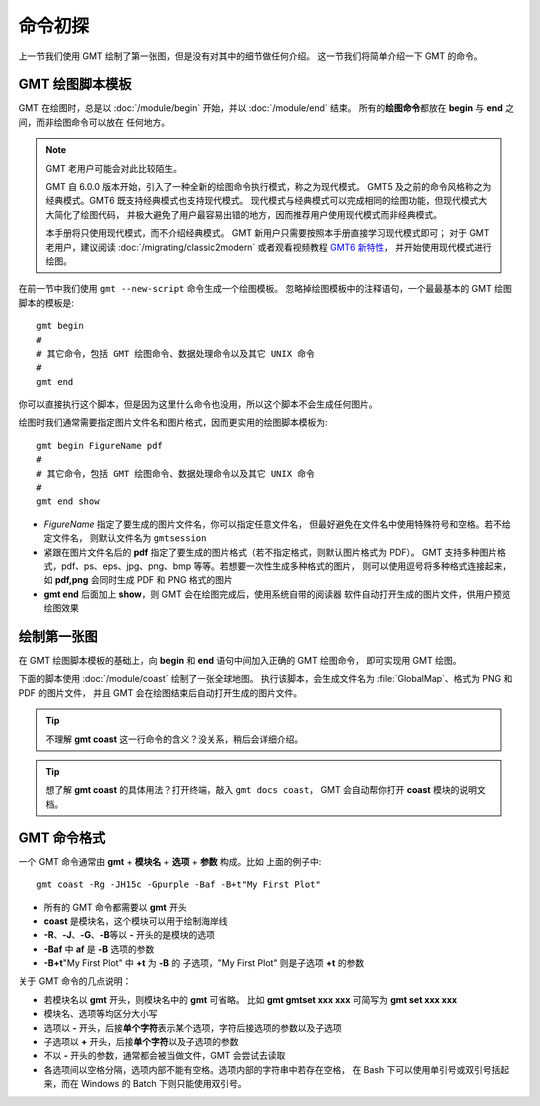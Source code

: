 命令初探
========

上一节我们使用 GMT 绘制了第一张图，但是没有对其中的细节做任何介绍。
这一节我们将简单介绍一下 GMT 的命令。

GMT 绘图脚本模板
----------------

GMT 在绘图时，总是以 :doc:`/module/begin` 开始，并以 :doc:`/module/end` 结束。
所有的\ **绘图命令**\ 都放在 **begin** 与 **end** 之间，而非绘图命令可以放在
任何地方。

.. note::

    GMT 老用户可能会对此比较陌生。

    GMT 自 6.0.0 版本开始，引入了一种全新的绘图命令执行模式，称之为现代模式。
    GMT5 及之前的命令风格称之为经典模式。GMT6 既支持经典模式也支持现代模式。
    现代模式与经典模式可以完成相同的绘图功能，但现代模式大大简化了绘图代码，
    并极大避免了用户最容易出错的地方，因而推荐用户使用现代模式而非经典模式。

    本手册将只使用现代模式，而不介绍经典模式。
    GMT 新用户只需要按照本手册直接学习现代模式即可；
    对于 GMT 老用户，建议阅读 :doc:`/migrating/classic2modern`
    或者观看视频教程 `GMT6 新特性 <https://www.bilibili.com/video/av73835957>`_，
    并开始使用现代模式进行绘图。

在前一节中我们使用 ``gmt --new-script`` 命令生成一个绘图模板。
忽略掉绘图模板中的注释语句，一个最最基本的 GMT 绘图脚本的模板是::

    gmt begin
    #
    # 其它命令，包括 GMT 绘图命令、数据处理命令以及其它 UNIX 命令
    #
    gmt end

你可以直接执行这个脚本，但是因为这里什么命令也没用，所以这个脚本不会生成任何图片。

绘图时我们通常需要指定图片文件名和图片格式，因而更实用的绘图脚本模板为::

    gmt begin FigureName pdf
    #
    # 其它命令，包括 GMT 绘图命令、数据处理命令以及其它 UNIX 命令
    #
    gmt end show

-   *FigureName* 指定了要生成的图片文件名，你可以指定任意文件名，
    但最好避免在文件名中使用特殊符号和空格。若不给定文件名，
    则默认文件名为 ``gmtsession``
-   紧跟在图片文件名后的 **pdf** 指定了要生成的图片格式（若不指定格式，则默认图片格式为 PDF）。
    GMT 支持多种图片格式，pdf、ps、eps、jpg、png、bmp 等等。若想要一次性生成多种格式的图片，
    则可以使用逗号将多种格式连接起来，如 **pdf,png** 会同时生成 PDF 和 PNG 格式的图片
-   **gmt end** 后面加上 **show**，则 GMT 会在绘图完成后，使用系统自带的阅读器
    软件自动打开生成的图片文件，供用户预览绘图效果

绘制第一张图
------------

在 GMT 绘图脚本模板的基础上，向 **begin** 和 **end** 语句中间加入正确的 GMT 绘图命令，
即可实现用 GMT 绘图。

下面的脚本使用 :doc:`/module/coast` 绘制了一张全球地图。
执行该脚本，会生成文件名为 :file:`GlobalMap`\ 、格式为 PNG 和 PDF 的图片文件，
并且 GMT 会在绘图结束后自动打开生成的图片文件。

.. gmtplot::
    :width: 80%
    :caption: 使用 GMT 绘制的第一张图

    gmt begin GlobalMap png,pdf
        gmt coast -Rg -JH15c -Gpurple -Baf -B+t"My First Plot"
    gmt end show

.. tip::

    不理解 **gmt coast** 这一行命令的含义？没关系，稍后会详细介绍。

.. tip::

    想了解 **gmt coast** 的具体用法？打开终端，敲入 ``gmt docs coast``，
    GMT 会自动帮你打开 **coast** 模块的说明文档。

GMT 命令格式
------------

一个 GMT 命令通常由 **gmt** + **模块名** + **选项** + **参数** 构成。比如
上面的例子中::

    gmt coast -Rg -JH15c -Gpurple -Baf -B+t"My First Plot"

-   所有的 GMT 命令都需要以 **gmt** 开头
-   **coast** 是模块名，这个模块可以用于绘制海岸线
-   **-R**\ 、\ **-J**\ 、\ **-G**\ 、\ **-B**\ 等以 **-** 开头的是模块的选项
-   **-Baf** 中 **af** 是 **-B** 选项的参数
-   **-B+t**\ "My First Plot" 中 **+t** 为 **-B** 的
    子选项，\ "My First Plot" 则是子选项 **+t** 的参数

关于 GMT 命令的几点说明：

-   若模块名以 **gmt** 开头，则模块名中的 **gmt** 可省略。
    比如 **gmt gmtset xxx xxx** 可简写为 **gmt set xxx xxx**
-   模块名、选项等均区分大小写
-   选项以 **-** 开头，后接\ **单个字符**\ 表示某个选项，字符后接选项的参数以及子选项
-   子选项以 **+** 开头，后接\ **单个字符**\ 以及子选项的参数
-   不以 **-** 开头的参数，通常都会被当做文件，GMT 会尝试去读取
-   各选项间以空格分隔，选项内部不能有空格。选项内部的字符串中若存在空格，
    在 Bash 下可以使用单引号或双引号括起来，而在 Windows 的 Batch 下则只能使用双引号。
